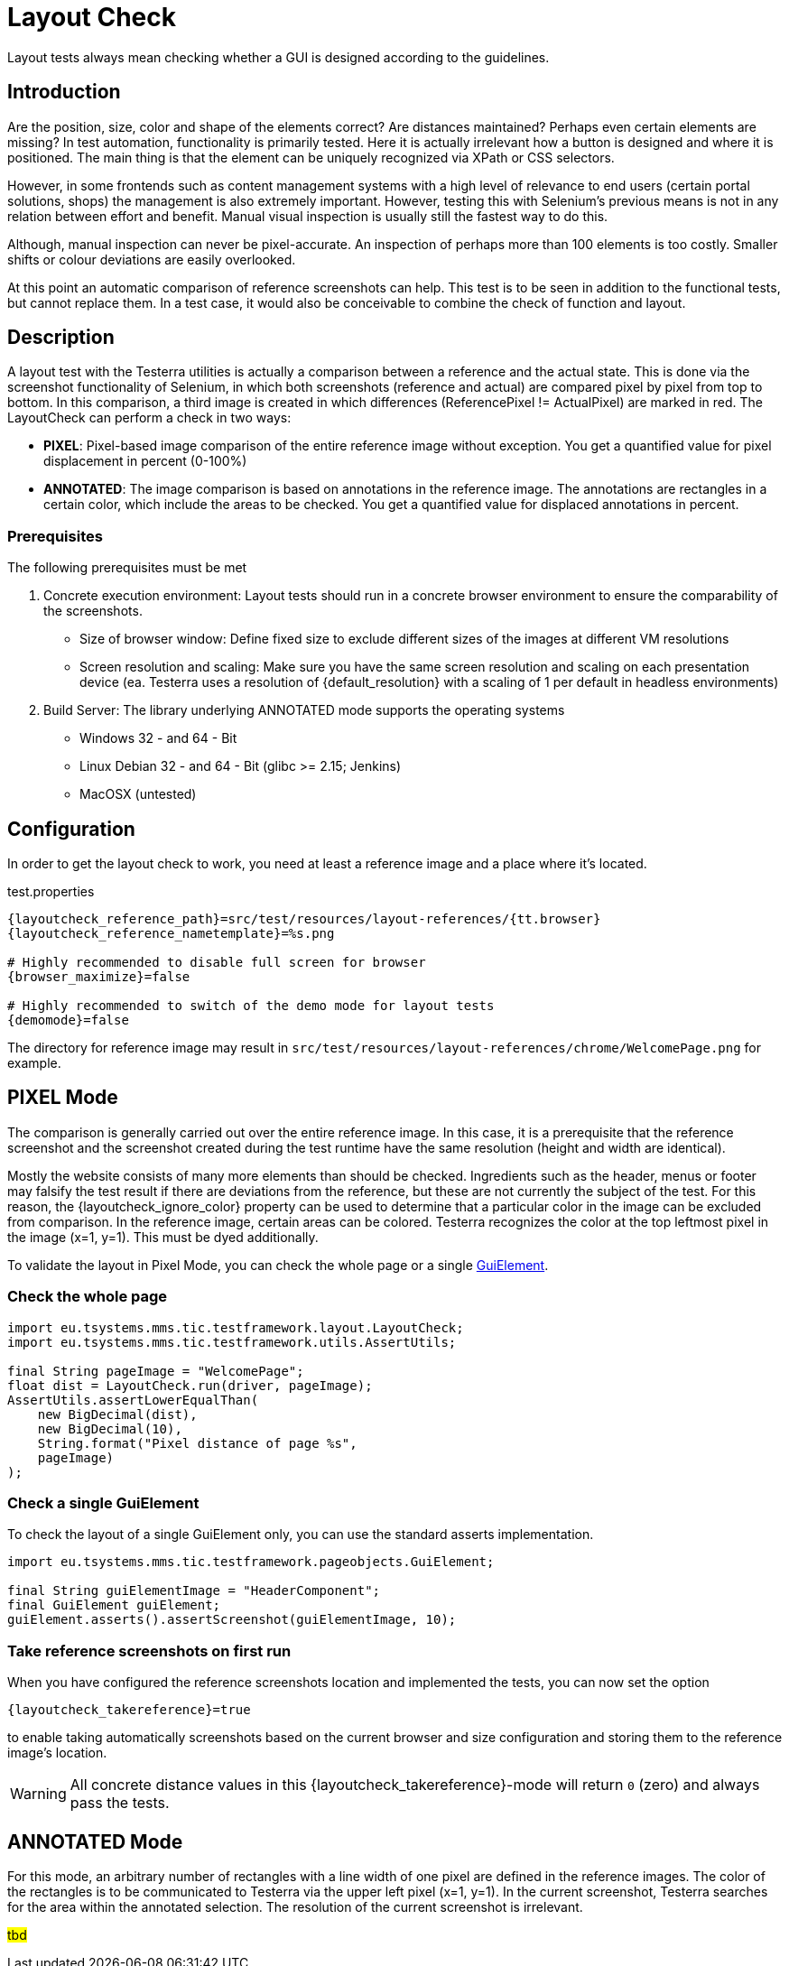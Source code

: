 = Layout Check

Layout tests always mean checking whether a GUI is designed according to the guidelines.

== Introduction

Are the position, size, color and shape of the elements correct? Are distances maintained? Perhaps even certain elements are missing? In test automation, functionality is primarily tested. Here it is actually irrelevant how a button is designed and where it is positioned. The main thing is that the element can be uniquely recognized via XPath or CSS selectors.

However, in some frontends such as content management systems with a high level of relevance to end users (certain portal solutions, shops) the management is also extremely important. However, testing this with Selenium's previous means is not in any relation between effort and benefit. Manual visual inspection is usually still the fastest way to do this.

Although, manual inspection can never be pixel-accurate. An inspection of perhaps more than 100 elements is too costly. Smaller shifts or colour deviations are easily overlooked.

At this point an automatic comparison of reference screenshots can help. This test is to be seen in addition to the functional tests, but cannot replace them. In a test case, it would also be conceivable to combine the check of function and layout.

== Description

A layout test with the Testerra utilities is actually a comparison between a reference and the actual state. This is done via the screenshot functionality of Selenium, in which both screenshots (reference and actual) are compared pixel by pixel from top to bottom. In this comparison, a third image is created in which differences (ReferencePixel != ActualPixel) are marked in red.
The LayoutCheck can perform a check in two ways:

- *PIXEL*: Pixel-based image comparison of the entire reference image without exception. You get a quantified value for pixel displacement in percent (0-100%)
- *ANNOTATED*: The image comparison is based on annotations in the reference image. The annotations are rectangles in a certain color, which include the areas to be checked. You get a quantified value for displaced annotations in percent.

=== Prerequisites
The following prerequisites must be met

. Concrete execution environment: Layout tests should run in a concrete browser environment to ensure the comparability of the screenshots.
** Size of browser window: Define fixed size to exclude different sizes of the images at different VM resolutions
** Screen resolution and scaling: Make sure you have the same screen resolution and scaling on each presentation device (ea. Testerra uses a resolution of {default_resolution} with a scaling of 1 per default in headless environments)
. Build Server: The library underlying ANNOTATED mode supports the operating systems
** Windows 32 - and 64 - Bit
** Linux Debian 32 - and 64 - Bit (glibc >= 2.15; Jenkins)
** MacOSX (untested)

== Configuration

In order to get the layout check to work, you need at least a reference image and a place where it's located.

.test.properties
[source, properties, subs="attributes"]
----
{layoutcheck_reference_path}=src/test/resources/layout-references/{tt.browser}
{layoutcheck_reference_nametemplate}=%s.png

# Highly recommended to disable full screen for browser
{browser_maximize}=false

# Highly recommended to switch of the demo mode for layout tests
{demomode}=false
----
The directory for reference image may result in `src/test/resources/layout-references/chrome/WelcomePage.png` for example.

== PIXEL Mode

The comparison is generally carried out over the entire reference image. In this case, it is a prerequisite that the reference screenshot and the screenshot created during the test runtime have the same resolution (height and width are identical).

Mostly the website consists of many more elements than should be checked. Ingredients such as the header, menus or footer may falsify the test result if there are deviations from the reference, but these are not currently the subject of the test. For this reason, the {layoutcheck_ignore_color} property can be used to determine that a particular color in the image can be excluded from comparison. In the reference image, certain areas can be colored. Testerra recognizes the color at the top leftmost pixel in the image (x=1, y=1). This must be dyed additionally.

To validate the layout in Pixel Mode, you can check the whole page or a single <<GuiElements,GuiElement>>.

=== Check the whole page

[source, java]
----
import eu.tsystems.mms.tic.testframework.layout.LayoutCheck;
import eu.tsystems.mms.tic.testframework.utils.AssertUtils;

final String pageImage = "WelcomePage";
float dist = LayoutCheck.run(driver, pageImage);
AssertUtils.assertLowerEqualThan(
    new BigDecimal(dist),
    new BigDecimal(10),
    String.format("Pixel distance of page %s",
    pageImage)
);
----

=== Check a single GuiElement

To check the layout of a single GuiElement only, you can use the standard asserts implementation.

[source, java]
----
import eu.tsystems.mms.tic.testframework.pageobjects.GuiElement;

final String guiElementImage = "HeaderComponent";
final GuiElement guiElement;
guiElement.asserts().assertScreenshot(guiElementImage, 10);
----

=== Take reference screenshots on first run

When you have configured the reference screenshots location and implemented the tests, you can now set the option

[source, properties, subs="attributes"]
----
{layoutcheck_takereference}=true
----
to enable taking automatically screenshots based on the current browser and size configuration and storing them to the reference image's location.

WARNING: All concrete distance values in this {layoutcheck_takereference}-mode will return `0` (zero) and always pass the tests.

== ANNOTATED Mode

For this mode, an arbitrary number of rectangles with a line width of one pixel are defined in the reference images. The color of the rectangles is to be communicated to Testerra via the upper left pixel (x=1, y=1). In the current screenshot, Testerra searches for the area within the annotated selection. The resolution of the current screenshot is irrelevant.

#tbd#
